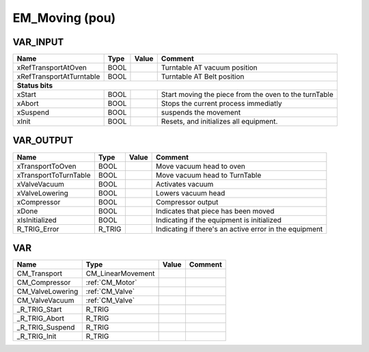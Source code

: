 .. _EM_Moving:

EM_Moving (pou)
===============



VAR_INPUT
~~~~~~~~~~

==========================  ======  =======  =======================================================
Name                        Type    Value    Comment                                                  
==========================  ======  =======  =======================================================
xRefTransportAtOven         BOOL             Turntable AT vacuum position                             
xRefTransportAtTurntable    BOOL             Turntable AT Belt position                               
**Status bits**
----------------------------------------------------------------------------------------------------
xStart                      BOOL             Start moving the piece from the oven to the turnTable    
xAbort                      BOOL             Stops the current process immediatly                     
xSuspend                    BOOL             suspends the movement                                    
xInit                       BOOL             Resets, and initializes all equipment.                   
==========================  ======  =======  =======================================================

VAR_OUTPUT 
~~~~~~~~~~~~

=======================  ========  =======  ========================================================
Name                     Type      Value    Comment                                                   
=======================  ========  =======  ========================================================
xTransportToOven         BOOL               Move vacuum head to oven                                  
xTransportToTurnTable    BOOL               Move vacuum head to TurnTable                             
xValveVacuum             BOOL               Activates vacuum                                          
xValveLowering           BOOL               Lowers vacuum head                                        
xCompressor              BOOL               Compressor output                                         
xDone                    BOOL               Indicates that piece has been moved                       
xIsInitialized           BOOL               Indicating if the equipment is initialized                
R_TRIG_Error             R_TRIG             Indicating if there's an active error in the equipment    
=======================  ========  =======  ========================================================

VAR
~~~~

==================  ===================  =======  =========
Name                Type                 Value    Comment    
==================  ===================  =======  =========
CM_Transport        CM_LinearMovement                        
CM_Compressor       :ref:`CM_Motor`                          
CM_ValveLowering    :ref:`CM_Valve`                          
CM_ValveVacuum      :ref:`CM_Valve`                          
_R_TRIG_Start       R_TRIG                                   
_R_TRIG_Abort       R_TRIG                                   
_R_TRIG_Suspend     R_TRIG                                   
_R_TRIG_Init        R_TRIG                                   
==================  ===================  =======  =========

